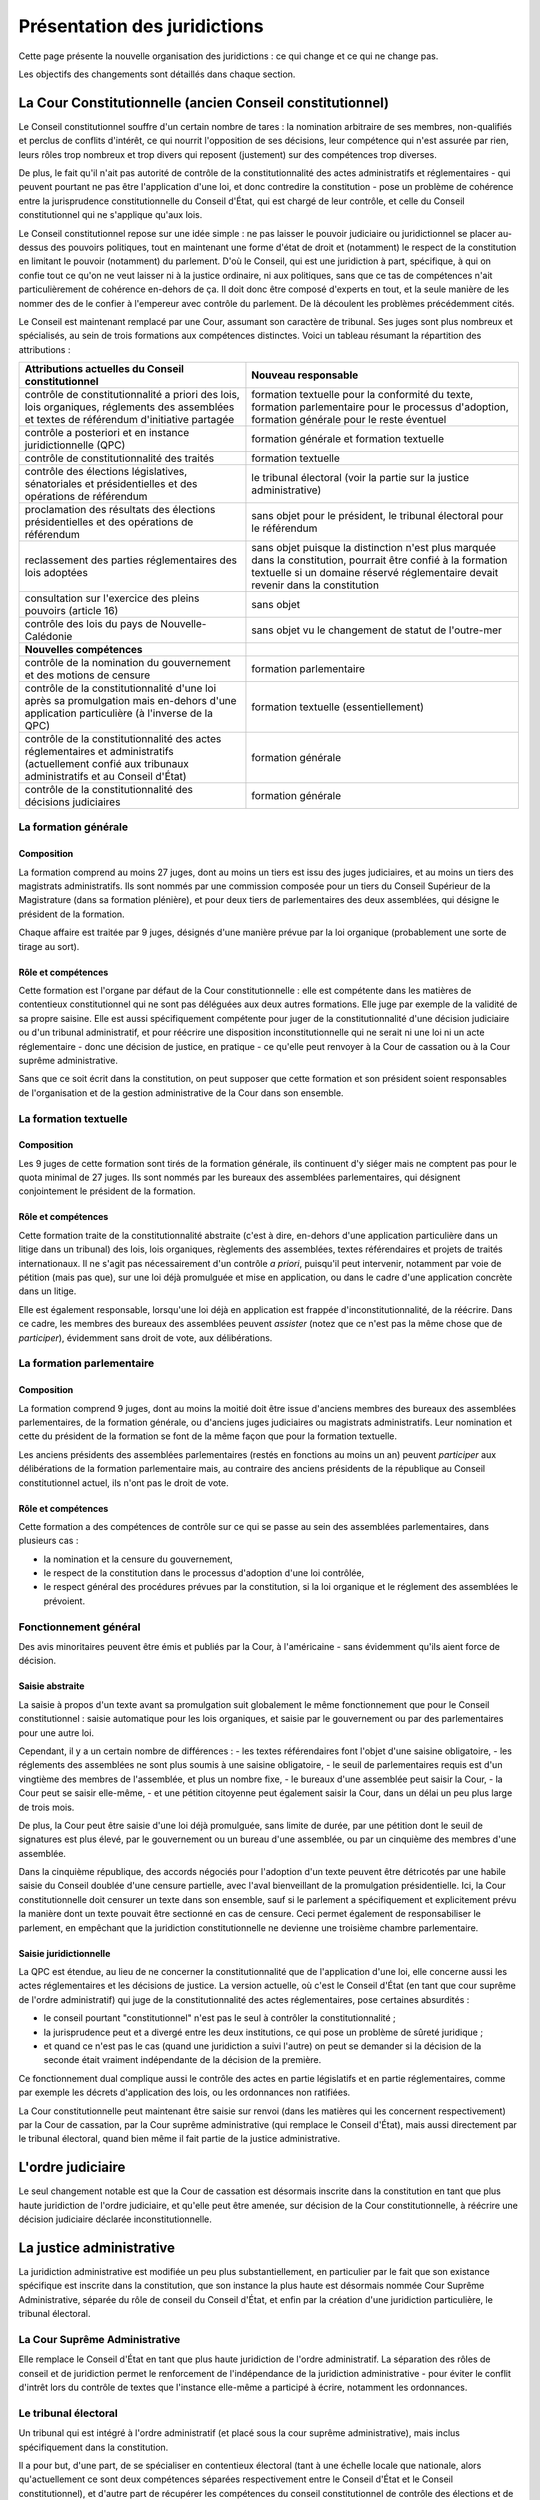 =============================
Présentation des juridictions
=============================

Cette page présente la nouvelle organisation des juridictions : ce qui change et ce qui ne change pas.

Les objectifs des changements sont détaillés dans chaque section.

----------------------------------------------------------
La Cour Constitutionnelle (ancien Conseil constitutionnel)
----------------------------------------------------------

Le Conseil constitutionnel souffre d'un certain nombre de tares : la nomination arbitraire de ses membres, non-qualifiés et perclus de conflits d'intérêt, ce qui nourrit l'opposition de ses décisions, leur compétence qui n'est assurée par rien, leurs rôles trop nombreux et trop divers qui reposent (justement) sur des compétences trop diverses.

De plus, le fait qu'il n'ait pas autorité de contrôle de la constitutionnalité des actes administratifs et réglementaires - qui peuvent pourtant ne pas être l'application d'une loi, et donc contredire la constitution - pose un problème de cohérence entre la jurisprudence constitutionnelle du Conseil d'État, qui est chargé de leur contrôle, et celle du Conseil constitutionnel qui ne s'applique qu'aux lois.

Le Conseil constitutionnel repose sur une idée simple : ne pas laisser le pouvoir judiciaire ou juridictionnel se placer au-dessus des pouvoirs politiques, tout en maintenant une forme d'état de droit et (notamment) le respect de la constitution en limitant le pouvoir (notamment) du parlement. D'où le Conseil, qui est une juridiction à part, spécifique, à qui on confie tout ce qu'on ne veut laisser ni à la justice ordinaire, ni aux politiques, sans que ce tas de compétences n'ait particulièrement de cohérence en-dehors de ça. Il doit donc être composé d'experts en tout, et la seule manière de les nommer des de le confier à l'empereur avec contrôle du parlement. De là découlent les problèmes précédemment cités.

Le Conseil est maintenant remplacé par une Cour, assumant son caractère de tribunal. Ses juges sont plus nombreux et spécialisés, au sein de trois formations aux compétences distinctes. Voici un tableau résumant la répartition des attributions :

.. list-table::
    :widths: auto

    * - **Attributions actuelles du Conseil constitutionnel**
      - **Nouveau responsable**

    * - contrôle de constitutionnalité a priori des lois, lois organiques, réglements des assemblées et textes de référendum d'initiative partagée
      - formation textuelle pour la conformité du texte, formation parlementaire pour le processus d'adoption, formation générale pour le reste éventuel
    * - contrôle a posteriori et en instance juridictionnelle (QPC)
      - formation générale et formation textuelle
    * - contrôle de constitutionnalité des traités
      - formation textuelle
    * - contrôle des élections législatives, sénatoriales et présidentielles et des opérations de référendum
      - le tribunal électoral (voir la partie sur la justice administrative)
    * - proclamation des résultats des élections présidentielles et des opérations de référendum
      - sans objet pour le président, le tribunal électoral pour le référendum
    * - reclassement des parties réglementaires des lois adoptées
      - sans objet puisque la distinction n'est plus marquée dans la constitution, pourrait être confié à la formation textuelle si un domaine réservé réglementaire devait revenir dans la constitution
    * - consultation sur l'exercice des pleins pouvoirs (article 16)
      - sans objet
    * - contrôle des lois du pays de Nouvelle-Calédonie
      - sans objet vu le changement de statut de l'outre-mer

    * - **Nouvelles compétences**
      -

    * - contrôle de la nomination du gouvernement et des motions de censure
      - formation parlementaire
    * - contrôle de la constitutionnalité d'une loi après sa promulgation mais en-dehors d'une application particulière (à l'inverse de la QPC)
      - formation textuelle (essentiellement)
    * - contrôle de la constitutionnalité des actes réglementaires et administratifs (actuellement confié aux tribunaux administratifs et au Conseil d'État)
      - formation générale
    * - contrôle de la constitutionnalité des décisions judiciaires
      - formation générale

La formation générale
=====================

Composition
-----------

La formation comprend au moins 27 juges, dont au moins un tiers est issu des juges judiciaires, et au moins un tiers des magistrats administratifs. Ils sont nommés par une commission composée pour un tiers du Conseil Supérieur de la Magistrature (dans sa formation plénière), et pour deux tiers de parlementaires des deux assemblées, qui désigne le président de la formation.

Chaque affaire est traitée par 9 juges, désignés d'une manière prévue par la loi organique (probablement une sorte de tirage au sort).

Rôle et compétences
-------------------

Cette formation est l'organe par défaut de la Cour constitutionnelle : elle est compétente dans les matières de contentieux constitutionnel qui ne sont pas déléguées aux deux autres formations. Elle juge par exemple de la validité de sa propre saisine. Elle est aussi spécifiquement compétente pour juger de la constitutionnalité d'une décision judiciaire ou d'un tribunal administratif, et pour réécrire une disposition inconstitutionnelle qui ne serait ni une loi ni un acte réglementaire - donc une décision de justice, en pratique - ce qu'elle peut renvoyer à la Cour de cassation ou à la Cour suprême administrative.

Sans que ce soit écrit dans la constitution, on peut supposer que cette formation et son président soient responsables de l'organisation et de la gestion administrative de la Cour dans son ensemble.

La formation textuelle
======================

Composition
-----------

Les 9 juges de cette formation sont tirés de la formation générale, ils continuent d'y siéger mais ne comptent pas pour le quota minimal de 27 juges. Ils sont nommés par les bureaux des assemblées parlementaires, qui désignent conjointement le président de la formation.

Rôle et compétences
-------------------

Cette formation traite de la constitutionnalité abstraite (c'est à dire, en-dehors d'une application particulière dans un litige dans un tribunal) des lois, lois organiques, règlements des assemblées, textes référendaires et projets de traités internationaux. Il ne s'agit pas nécessairement d'un contrôle *a priori*, puisqu'il peut intervenir, notamment par voie de pétition (mais pas que), sur une loi déjà promulguée et mise en application, ou dans le cadre d'une application concrète dans un litige.

Elle est également responsable, lorsqu'une loi déjà en application est frappée d'inconstitutionnalité, de la réécrire. Dans ce cadre, les membres des bureaux des assemblées peuvent *assister* (notez que ce n'est pas la même chose que de *participer*), évidemment sans droit de vote, aux délibérations.

La formation parlementaire
==========================

Composition
-----------

La formation comprend 9 juges, dont au moins la moitié doit être issue d'anciens membres des bureaux des assemblées parlementaires, de la formation générale, ou d'anciens juges judiciaires ou magistrats administratifs. Leur nomination et cette du président de la formation se font de la même façon que pour la formation textuelle.

Les anciens présidents des assemblées parlementaires (restés en fonctions au moins un an) peuvent *participer* aux délibérations de la formation parlementaire mais, au contraire des anciens présidents de la république au Conseil constitutionnel actuel, ils n'ont pas le droit de vote.

Rôle et compétences
-------------------

Cette formation a des compétences de contrôle sur ce qui se passe au sein des assemblées parlementaires, dans plusieurs cas :

- la nomination et la censure du gouvernement,
- le respect de la constitution dans le processus d'adoption d'une loi contrôlée,
- le respect général des procédures prévues par la constitution, si la loi organique et le réglement des assemblées le prévoient.

Fonctionnement général
======================

Des avis minoritaires peuvent être émis et publiés par la Cour, à l'américaine - sans évidemment qu'ils aient force de décision.

Saisie abstraite
----------------

La saisie à propos d'un texte avant sa promulgation suit globalement le même fonctionnement que pour le Conseil constitutionnel : saisie automatique pour les lois organiques, et saisie par le gouvernement ou par des parlementaires pour une autre loi.

Cependant, il y a un certain nombre de différences :
- les textes référendaires font l'objet d'une saisine obligatoire,
- les réglements des assemblées ne sont plus soumis à une saisine obligatoire,
- le seuil de parlementaires requis est d'un vingtième des membres de l'assemblée, et plus un nombre fixe,
- le bureaux d'une assemblée peut saisir la Cour,
- la Cour peut se saisir elle-même,
- et une pétition citoyenne peut également saisir la Cour, dans un délai un peu plus large de trois mois.

De plus, la Cour peut être saisie d'une loi déjà promulguée, sans limite de durée, par une pétition dont le seuil de signatures est plus élevé, par le gouvernement ou un bureau d'une assemblée, ou par un cinquième des membres d'une assemblée.

Dans la cinquième république, des accords négociés pour l'adoption d'un texte peuvent être détricotés par une habile saisie du Conseil doublée d'une censure partielle, avec l'aval bienveillant de la promulgation présidentielle. Ici, la Cour constitutionnelle doit censurer un texte dans son ensemble, sauf si le parlement a spécifiquement et explicitement prévu la manière dont un texte pouvait être sectionné en cas de censure. Ceci permet également de responsabiliser le parlement, en empêchant que la juridiction constitutionnelle ne devienne une troisième chambre parlementaire.

Saisie juridictionnelle
-----------------------

La QPC est étendue, au lieu de ne concerner la constitutionnalité que de l'application d'une loi, elle concerne aussi les actes réglementaires et les décisions de justice. La version actuelle, où c'est le Conseil d'État (en tant que cour suprême de l'ordre administratif) qui juge de la constitutionnalité des actes réglementaires, pose certaines absurdités :

- le conseil pourtant "constitutionnel" n'est pas le seul à contrôler la constitutionnalité ;
- la jurisprudence peut et a divergé entre les deux institutions, ce qui pose un problème de sûreté juridique ;
- et quand ce n'est pas le cas (quand une juridiction a suivi l'autre) on peut se demander si la décision de la seconde était vraiment indépendante de la décision de la première.

Ce fonctionnement dual complique aussi le contrôle des actes en partie législatifs et en partie réglementaires, comme par exemple les décrets d'application des lois, ou les ordonnances non ratifiées.

La Cour constitutionnelle peut maintenant être saisie sur renvoi (dans les matières qui les concernent respectivement) par la Cour de cassation, par la Cour suprême administrative (qui remplace le Conseil d'État), mais aussi directement par le tribunal électoral, quand bien même il fait partie de la justice administrative.

..
    TODO
    le principe de la loi-écran est maintenu
    seule la CC peut appliquer la constitution, pas les autres juridictions
    (le gouvernement ou le parlement aussi mais ce ne sont pas des juridictions)
    le contrôle de tous les actes pris directement en application de la constitution est exclusivement confié aux différentes formations de la CC
    conditions de durée de mandat données en organique

------------------
L'ordre judiciaire
------------------

Le seul changement notable est que la Cour de cassation est désormais inscrite dans la constitution en tant que plus haute juridiction de l'ordre judiciaire, et qu'elle peut être amenée, sur décision de la Cour constitutionnelle, à réécrire une décision judiciaire déclarée inconstitutionnelle.

-------------------------
La justice administrative
-------------------------

La juridiction administrative est modifiée un peu plus substantiellement, en particulier par le fait que son existance spécifique est inscrite dans la constitution, que son instance la plus haute est désormais nommée Cour Suprême Administrative, séparée du rôle de conseil du Conseil d'État, et enfin par la création d'une juridiction particulière, le tribunal électoral.

La Cour Suprême Administrative
==============================

Elle remplace le Conseil d'État en tant que plus haute juridiction de l'ordre administratif. La séparation des rôles de conseil et de juridiction permet le renforcement de l'indépendance de la juridiction administrative - pour éviter le conflit d'intrêt lors du contrôle de textes que l'instance elle-même a participé à écrire, notamment les ordonnances.

Le tribunal électoral
=====================

Un tribunal qui est intégré à l'ordre administratif (et placé sous la cour suprême administrative), mais inclus spécifiquement dans la constitution.

Il a pour but, d'une part, de se spécialiser en contentieux électoral (tant à une échelle locale que nationale, alors qu'actuellement ce sont deux compétences séparées respectivement entre le Conseil d'État et le Conseil constitutionnel), et d'autre part de récupérer les compétences du conseil constitutionnel de contrôle des élections et de proclamation de leur résultat, qui n'ont rien à voir avec les autres compétences de la nouvelle cour constitutionnelle.

Sa spécificité par rapport au reste de l'ordre administratif est sa capacité à saisir directement la Cour constitutionnelle, sans avoir à passer par la Cour suprême administrative.
